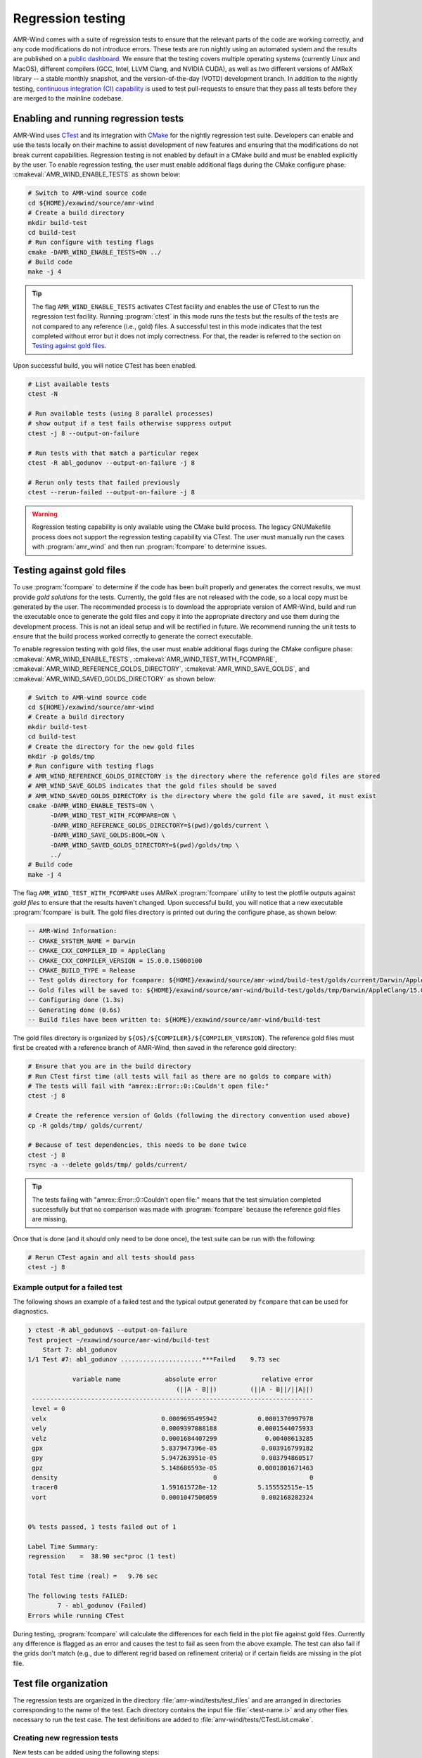 .. _dev-reg-tests:

Regression testing
===================

AMR-Wind comes with a suite of regression tests to ensure that the relevant
parts of the code are working correctly, and any code modifications do not
introduce errors. These tests are run nightly using an automated system and the
results are published on a `public dashboard
<https://my.cdash.org/index.php?project=Exawind>`_. We ensure that the testing
covers multiple operating systems (currently Linux and MacOS), different
compilers (GCC, Intel, LLVM Clang, and NVIDIA CUDA), as well as two different
versions of AMReX library -- a stable monthly snapshot, and the
version-of-the-day (VOTD) development branch. In addition to the nightly
testing, `continuous integration (CI) capability <https://github.com/Exawind/amr-wind/actions?query=workflow%3AAMR-Wind-CI>`_ is used to test pull-requests to
ensure that they pass all tests before they are merged to the mainline codebase.

Enabling and running regression tests
-------------------------------------

AMR-Wind uses `CTest
<https://cmake.org/cmake/help/latest/manual/ctest.1.html>`_ and its
integration with `CMake
<https://cmake.org/cmake/help/latest/manual/cmake.1.html>`_ for the
nightly regression test suite. Developers can enable and use the tests
locally on their machine to assist development of new features and
ensuring that the modifications do not break current
capabilities. Regression testing is not enabled by default in a CMake
build and must be enabled explicitly by the user.  To enable
regression testing, the user must enable additional flags during the
CMake configure phase: :cmakeval:`AMR_WIND_ENABLE_TESTS` as shown below:

.. code-block:: console

   # Switch to AMR-wind source code
   cd ${HOME}/exawind/source/amr-wind
   # Create a build directory
   mkdir build-test
   cd build-test
   # Run configure with testing flags
   cmake -DAMR_WIND_ENABLE_TESTS=ON ../
   # Build code
   make -j 4

.. tip::

   The flag ``AMR_WIND_ENABLE_TESTS`` activates CTest facility and
   enables the use of CTest to run the regression test
   facility. Running :program:`ctest` in this mode runs the tests but
   the results of the tests are not compared to any reference (i.e.,
   gold) files. A successful test in this mode indicates that the test
   completed without error but it does not imply correctness. For
   that, the reader is referred to the section on `Testing against
   gold files`_.

Upon successful build, you will notice CTest has been enabled.

.. code-block:: console

   # List available tests
   ctest -N

   # Run available tests (using 8 parallel processes)
   # show output if a test fails otherwise suppress output
   ctest -j 8 --output-on-failure

   # Run tests with that match a particular regex
   ctest -R abl_godunov --output-on-failure -j 8

   # Rerun only tests that failed previously
   ctest --rerun-failed --output-on-failure -j 8

.. warning::

   Regression testing capability is only available using the CMake build
   process. The legacy GNUMakefile process does not support the regression
   testing capability via CTest. The user must manually run the cases with
   :program:`amr_wind` and then run :program:`fcompare` to determine issues.

Testing against gold files
--------------------------

To use :program:`fcompare` to determine if the code has been built properly and
generates the correct results, we must provide *gold solutions* for the tests.
Currently, the gold files are not released with the code, so a local copy must
be generated by the user. The recommended process is to download the appropriate
version of AMR-Wind, build and run the executable once to generate the gold
files and copy it into the appropriate directory and use them during the
development process. This is not an ideal setup and will be rectified in future.
We recommend running the unit tests to ensure that the build process worked
correctly to generate the correct executable.

To enable regression testing with gold files, the user must enable
additional flags during the CMake configure phase:
:cmakeval:`AMR_WIND_ENABLE_TESTS`,
:cmakeval:`AMR_WIND_TEST_WITH_FCOMPARE`,
:cmakeval:`AMR_WIND_REFERENCE_GOLDS_DIRECTORY`,
:cmakeval:`AMR_WIND_SAVE_GOLDS`, and
:cmakeval:`AMR_WIND_SAVED_GOLDS_DIRECTORY` as shown below:

.. code-block:: console

   # Switch to AMR-wind source code
   cd ${HOME}/exawind/source/amr-wind
   # Create a build directory
   mkdir build-test
   cd build-test
   # Create the directory for the new gold files
   mkdir -p golds/tmp
   # Run configure with testing flags
   # AMR_WIND_REFERENCE_GOLDS_DIRECTORY is the directory where the reference gold files are stored
   # AMR_WIND_SAVE_GOLDS indicates that the gold files should be saved
   # AMR_WIND_SAVED_GOLDS_DIRECTORY is the directory where the gold file are saved, it must exist
   cmake -DAMR_WIND_ENABLE_TESTS=ON \
         -DAMR_WIND_TEST_WITH_FCOMPARE=ON \
         -DAMR_WIND_REFERENCE_GOLDS_DIRECTORY=$(pwd)/golds/current \
         -DAMR_WIND_SAVE_GOLDS:BOOL=ON \
         -DAMR_WIND_SAVED_GOLDS_DIRECTORY=$(pwd)/golds/tmp \
         ../
   # Build code
   make -j 4

The flag ``AMR_WIND_TEST_WITH_FCOMPARE`` uses AMReX
:program:`fcompare` utility to test the plotfile outputs against *gold
files* to ensure that the results haven't changed. Upon successful
build, you will notice that a new executable :program:`fcompare` is
built. The gold files directory is printed out during the configure
phase, as shown below:

.. code-block:: console

   -- AMR-Wind Information:
   -- CMAKE_SYSTEM_NAME = Darwin
   -- CMAKE_CXX_COMPILER_ID = AppleClang
   -- CMAKE_CXX_COMPILER_VERSION = 15.0.0.15000100
   -- CMAKE_BUILD_TYPE = Release
   -- Test golds directory for fcompare: ${HOME}/exawind/source/amr-wind/build-test/golds/current/Darwin/AppleClang/15.0.0.15000100
   -- Gold files will be saved to: ${HOME}/exawind/source/amr-wind/build-test/golds/tmp/Darwin/AppleClang/15.0.0.15000100
   -- Configuring done (1.3s)
   -- Generating done (0.6s)
   -- Build files have been written to: ${HOME}/exawind/source/amr-wind/build-test

The gold files directory is organized by ``${OS}/${COMPILER}/${COMPILER_VERSION}``. The reference gold files must first be created with a reference branch of AMR-Wind, then saved in the reference gold directory:

.. code-block:: console

   # Ensure that you are in the build directory
   # Run CTest first time (all tests will fail as there are no golds to compare with)
   # The tests will fail with "amrex::Error::0::Couldn't open file:"
   ctest -j 8

   # Create the reference version of Golds (following the directory convention used above)
   cp -R golds/tmp/ golds/current/

   # Because of test dependencies, this needs to be done twice
   ctest -j 8
   rsync -a --delete golds/tmp/ golds/current/

.. tip::

   The tests failing with "amrex::Error::0::Couldn't open file:" means
   that the test simulation completed successfully but that no
   comparison was made with :program:`fcompare` because the reference
   gold files are missing.

Once that is done (and it should only need to be done once), the test suite can be run with the following:

.. code-block:: console

   # Rerun CTest again and all tests should pass
   ctest -j 8

Example output for a failed test
~~~~~~~~~~~~~~~~~~~~~~~~~~~~~~~~

The following shows an example of a failed test and the typical output generated
by ``fcompare`` that can be used for diagnostics.

.. code-block:: console

  ❯ ctest -R abl_godunov$ --output-on-failure
  Test project ~/exawind/source/amr-wind/build-test
      Start 7: abl_godunov
  1/1 Test #7: abl_godunov ......................***Failed    9.73 sec

              variable name            absolute error            relative error
                                          (||A - B||)         (||A - B||/||A||)
   ----------------------------------------------------------------------------
   level = 0
   velx                               0.0009695495942           0.0001370997978
   vely                               0.0009397088188           0.0001544075933
   velz                               0.0001684407299             0.00408613285
   gpx                                5.837947396e-05            0.003916799182
   gpy                                5.947263951e-05            0.003794860517
   gpz                                5.148686593e-05           0.0001801671463
   density                                          0                         0
   tracer0                            1.591615728e-12           5.155552515e-15
   vort                               0.0001047506059            0.002168282324


  0% tests passed, 1 tests failed out of 1

  Label Time Summary:
  regression    =  38.90 sec*proc (1 test)

  Total Test time (real) =   9.76 sec

  The following tests FAILED:
  	  7 - abl_godunov (Failed)
  Errors while running CTest

During testing, :program:`fcompare` will calculate the differences for each
field in the plot file against gold files. Currently any difference is flagged
as an error and causes the test to fail as seen from the above example. The test
can also fail if the grids don't match (e.g., due to different regrid based on
refinement criteria) or if certain fields are missing in the plot file.

Test file organization
----------------------

The regression tests are organized in the directory
:file:`amr-wind/tests/test_files` and are arranged in directories corresponding
to the name of the test. Each directory contains the input file
:file:`<test-name.i>` and any other files necessary to run the test case. The
test definitions are added to :file:`amr-wind/tests/CTestList.cmake`.

Creating new regression tests
~~~~~~~~~~~~~~~~~~~~~~~~~~~~~

New tests can be added using the following steps:

- Create a new directory with the desired test name within the tests directory.

- Add appropriate input files necessary to run the tests

- Add a new entry into :file:`CTestList.cmake`

- Rerun CMake configure to allow CMake to detect the new tests

- Build, test, refine the feature

- Commit the new test directory along with relevant source code updates to Git

For example, to create a new test called ``abl_godnov`` (ABL simulation using
Godunov numerical scheme). The entry in the test file is shown below

.. code-block:: console

   add_test_re(abl_godunov 4)

The second argument to ``add_test_re`` indicates the number of parallel
processes used to run the test. Currently it is recommended that the tests be
run using 4 MPI ranks.

Test outputs and troubleshooting
~~~~~~~~~~~~~~~~~~~~~~~~~~~~~~~~

During development, it is likely that some tests fail and it is necessary to
examine the outputs and plot files for troubleshooting. CTest stores all outputs
in the same directory structure as the test file but within the build directory.
For example, if the build directory is :file:`build-test` then the outputs for
the test `abl_godunov` will be stored in the directory
:file:`build-test/test/test_files/abl_godunov/`. At least two outputs are always
generated: a log file (e.g., :file:`abl_godunov.log`) that contains the output
usually printed to the console during :program:`amr_wind` execution, and plot
file output.
